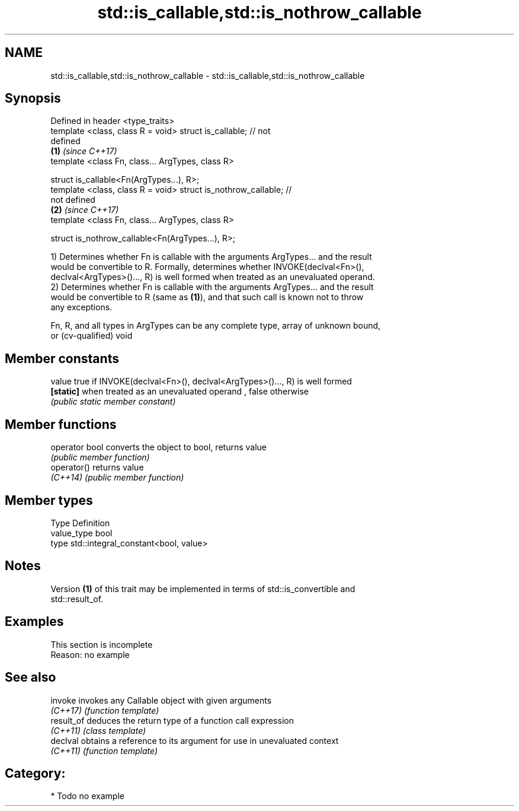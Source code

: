 .TH std::is_callable,std::is_nothrow_callable 3 "Nov 16 2016" "2.1 | http://cppreference.com" "C++ Standard Libary"
.SH NAME
std::is_callable,std::is_nothrow_callable \- std::is_callable,std::is_nothrow_callable

.SH Synopsis
   Defined in header <type_traits>
   template <class, class R = void> struct is_callable; // not
   defined
                                                                      \fB(1)\fP \fI(since C++17)\fP
   template <class Fn, class... ArgTypes, class R>

   struct is_callable<Fn(ArgTypes...), R>;
   template <class, class R = void> struct is_nothrow_callable; //
   not defined
                                                                      \fB(2)\fP \fI(since C++17)\fP
   template <class Fn, class... ArgTypes, class R>

   struct is_nothrow_callable<Fn(ArgTypes...), R>;

   1) Determines whether Fn is callable with the arguments ArgTypes... and the result
   would be convertible to R. Formally, determines whether INVOKE(declval<Fn>(),
   declval<ArgTypes>()..., R) is well formed when treated as an unevaluated operand.
   2) Determines whether Fn is callable with the arguments ArgTypes... and the result
   would be convertible to R (same as \fB(1)\fP), and that such call is known not to throw
   any exceptions.

   Fn, R, and all types in ArgTypes can be any complete type, array of unknown bound,
   or (cv-qualified) void

.SH Member constants

   value    true if INVOKE(declval<Fn>(), declval<ArgTypes>()..., R) is well formed
   \fB[static]\fP when treated as an unevaluated operand , false otherwise
            \fI(public static member constant)\fP

.SH Member functions

   operator bool converts the object to bool, returns value
                 \fI(public member function)\fP
   operator()    returns value
   \fI(C++14)\fP       \fI(public member function)\fP

.SH Member types

   Type       Definition
   value_type bool
   type       std::integral_constant<bool, value>

.SH Notes

   Version \fB(1)\fP of this trait may be implemented in terms of std::is_convertible and
   std::result_of.

.SH Examples

    This section is incomplete
    Reason: no example

.SH See also

   invoke    invokes any Callable object with given arguments
   \fI(C++17)\fP   \fI(function template)\fP
   result_of deduces the return type of a function call expression
   \fI(C++11)\fP   \fI(class template)\fP
   declval   obtains a reference to its argument for use in unevaluated context
   \fI(C++11)\fP   \fI(function template)\fP

.SH Category:

     * Todo no example
